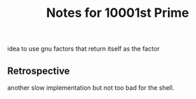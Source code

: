 #+TITLE: Notes for 10001st Prime

idea to use gnu factors that return itself as the factor

** Retrospective

another slow implementation but not too bad for the shell.



